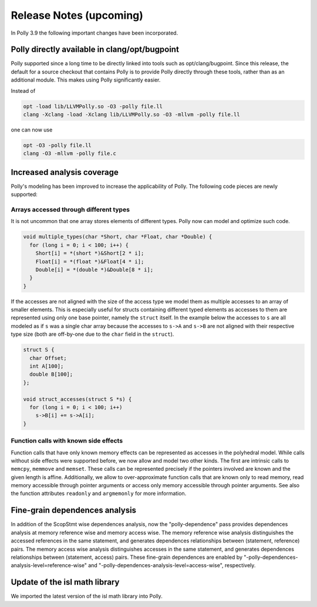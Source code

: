 ========================
Release Notes (upcoming)
========================

In Polly 3.9 the following important changes have been incorporated.

Polly directly available in clang/opt/bugpoint
----------------------------------------------

Polly supported since a long time to be directly linked into tools such as
opt/clang/bugpoint. Since this release, the default for a source checkout that
contains Polly is to provide Polly directly through these tools, rather than as
an additional module. This makes using Polly significantly easier.

Instead of

.. code-block:: bash

    opt -load lib/LLVMPolly.so -O3 -polly file.ll
    clang -Xclang -load -Xclang lib/LLVMPolly.so -O3 -mllvm -polly file.ll

one can now use

.. code-block:: bash

    opt -O3 -polly file.ll
    clang -O3 -mllvm -polly file.c


Increased analysis coverage
---------------------------

Polly's modeling has been improved to increase the applicability of Polly. The
following code pieces are newly supported:

Arrays accessed through different types
^^^^^^^^^^^^^^^^^^^^^^^^^^^^^^^^^^^^^^^

It is not uncommon that one array stores elements of different types. Polly now
can model and optimize such code.

.. code-block:: c

    void multiple_types(char *Short, char *Float, char *Double) {
      for (long i = 0; i < 100; i++) {
        Short[i] = *(short *)&Short[2 * i];
        Float[i] = *(float *)&Float[4 * i];
        Double[i] = *(double *)&Double[8 * i];
      }
    }


If the accesses are not aligned with the size of the access type we model them
as multiple accesses to an array of smaller elements. This is especially
useful for structs containing different typed elements as accesses to them are
represented using only one base pointer, namely the ``struct`` itself.  In the
example below the accesses to ``s`` are all modeled as if ``s`` was a single
char array because the accesses to ``s->A`` and ``s->B`` are not aligned with
their respective type size (both are off-by-one due to the ``char`` field in
the ``struct``).

.. code-block:: c

    struct S {
      char Offset;
      int A[100];
      double B[100];
    };

    void struct_accesses(struct S *s) {
      for (long i = 0; i < 100; i++)
        s->B[i] += s->A[i];
    }



Function calls with known side effects
^^^^^^^^^^^^^^^^^^^^^^^^^^^^^^^^^^^^^^

Function calls that have only known memory effects can be represented as
accesses in the polyhedral model. While calls without side effects were
supported before, we now allow and model two other kinds. The first are
intrinsic calls to ``memcpy``, ``memmove`` and ``memset``. These calls can be
represented precisely if the pointers involved are known and the given length
is affine. Additionally, we allow to over-approximate function calls that are
known only to read memory, read memory accessible through pointer arguments or
access only memory accessible through pointer arguments. See also the function
attributes ``readonly`` and ``argmemonly`` for more information.

Fine-grain dependences analysis
-------------------------------

In addition of the ScopStmt wise dependences analysis, now the "polly-dependence"
pass provides dependences analysis at memory reference wise and memory access wise.
The memory reference wise analysis distinguishes the accessed references in the
same statement, and generates dependences relationships between (statement, reference)
pairs. The memory access wise analysis distinguishes accesses in the same statement,
and generates dependences relationships between (statement, access) pairs. These
fine-grain dependences are enabled by "-polly-dependences-analysis-level=reference-wise"
and "-polly-dependences-analysis-level=access-wise", respectively.

Update of the isl math library
------------------------------

We imported the latest version of the isl math library into Polly.

